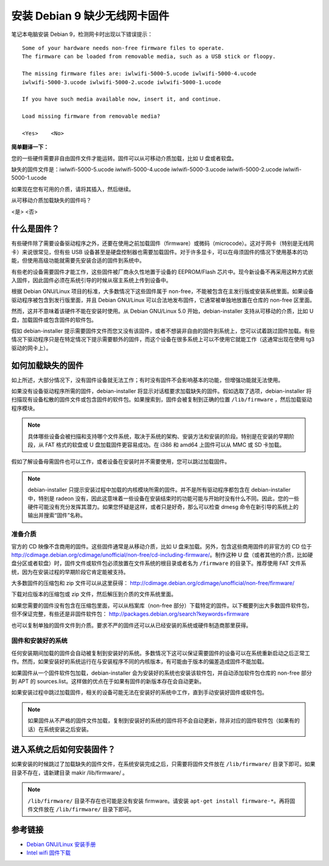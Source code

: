 安装 Debian 9 缺少无线网卡固件
#############################################

笔记本电脑安装 Debian 9，检测网卡时出现以下错误提示：

.. highlight:: none

::

    Some of your hardware needs non-free firmware files to operate. 
    The firmware can be loaded from removable media, such as a USB stick or floopy.

    The missing firmware files are: iwlwifi-5000-5.ucode iwlwifi-5000-4.ucode 
    iwlwifi-5000-3.ucode iwlwifi-5000-2.ucode iwlwifi-5000-1.ucode

    If you have such media available now, insert it, and continue.

    Load missing firmware from removable media?

    <Yes>    <No>

**简单翻译一下：**

您的一些硬件需要非自由固件文件才能运转。固件可以从可移动介质加载，比如 U 盘或者软盘。

缺失的固件文件是：iwlwifi-5000-5.ucode iwlwifi-5000-4.ucode iwlwifi-5000-3.ucode iwlwifi-5000-2.ucode iwlwifi-5000-1.ucode

如果现在您有可用的介质，请将其插入，然后继续。

从可移动介质加载缺失的固件吗？

<是>    <否>


什么是固件？
*************************

有些硬件除了需要设备驱动程序之外，还要在使用之前加载固件（firmware）或微码（microcode）。这对于网卡（特别是无线网卡）来说很常见，但有些 USB 设备甚至是硬盘控制器也需要加载固件。对于许多显卡，可以在毋须固件的情况下使用基本的功能，但使用高级功能就需要先安装合适的固件到系统中。

有些老的设备需要固件才能工作，这些固件被厂商永久性地置于设备的 EEPROM/Flash 芯片中。现今新设备不再采用这种方式嵌入固件，因此固件必须在系统引导的时候从宿主系统上传到设备中。

根据 Debian GNU/Linux 项目的标准，大多数情况下这些固件属于 non-free，不能被包含在主发行版或安装系统里面。如果设备驱动程序被包含到发行版里面，并且 Debian GNU/Linux 可以合法地发布固件，它通常被单独地放置在仓库的 non-free 区里面。

然而，这并不意味着该硬件不能在安装时使用。从 Debian GNU/Linux 5.0 开始，debian-installer 支持从可移动的介质，比如 U 盘，加载固件或包含固件的软件包。

假如 debian-installer 提示需要固件文件而您又没有该固件，或者不想装非自由的固件到系统上，您可以试着跳过固件加载。有些情况下驱动程序只是在特定情况下提示需要额外的固件，而这个设备在很多系统上可以不使用它就能工作（这通常出现在使用 tg3 驱动的网卡上）。


如何加载缺失的固件
*************************

如上所述，大部分情况下，没有固件设备就无法工作；有时没有固件不会影响基本的功能，但增强功能就无法使用。

如果没有设备驱动程序所需的固件，debian-installer 将显示对话框要求加载缺失的固件。假如选取了选项，debian-installer 将扫描现有设备松散的固件文件或包含固件的软件包。如果搜索到，固件会被复制到正确的位置 ``/lib/firmware`` ，然后加载驱动程序模块。

.. note::

    具体哪些设备会被扫描和支持哪个文件系统，取决于系统的架构、安装方法和安装的阶段。特别是在安装的早期阶段，从 FAT 格式的软盘或 U 盘加载固件更容易成功。在 i386 和 amd64 上固件可以从 MMC 或 SD 卡加载。

假如了解设备毋需固件也可以工作，或者设备在安装时并不需要使用，您可以跳过加载固件。

.. note::

    debian-installer 只提示安装过程中加载的内核模块所需的固件。并不是所有驱动程序都包含在 debian-installer 中，特别是 radeon 没有，因此这意味着一些设备在安装结束时的功能可能与开始时没有什么不同。因此，您的一些硬件可能没有充分发挥其潜力。如果您怀疑是这样，或者只是好奇，那么可以检查 dmesg 命令在新引导的系统上的输出并搜索“固件”名称。


准备介质
=======================

官方的 CD 映像不含商用的固件。这些固件通常是从移动介质，比如 U 盘来加载。另外，包含这些商用固件的非官方的 CD 位于 http://cdimage.debian.org/cdimage/unofficial/non-free/cd-including-firmware/。制作这种 U 盘（或者其他的介质，比如硬盘分区或者软盘）时，固件文件或软件包必须放置在文件系统的根目录或者名为 ``/firmware`` 的目录下。推荐使用 FAT 文件系统，因为在安装过程的早期阶段它肯定能被支持。

大多数固件的压缩包和 zip 文件可以从这里获得： http://cdimage.debian.org/cdimage/unofficial/non-free/firmware/

下载对应版本的压缩包或 zip 文件，然后解压到介质的文件系统里面。

如果您需要的固件没有包含在压缩包里面，可以从档案库（non-free 部分）下载特定的固件。以下概要列出大多数固件软件包，但不保证完整，有些还是非固件软件包： http://packages.debian.org/search?keywords=firmware

也可以复制单独的固件文件到介质。要求不严的固件还可以从已经安装的系统或硬件制造商那里获得。

固件和安装好的系统
============================

任何安装期间加载的固件会自动被复制到安装好的系统。多数情况下这可以保证需要固件的设备可以在系统重新启动之后正常工作。然而，如果安装好的系统运行在与安装程序不同的内核版本，有可能由于版本的偏差造成固件不能加载。

如果固件从一个固件软件包加载，debian-installer 会为安装好的系统也安装该软件包，并自动添加软件包仓库的 non-free 部分到 APT 的 sources.list。这样做的优点在于如果有固件的新版本存在会自动更新。

如果安装过程中跳过加载固件，相关的设备可能无法在安装好的系统中工作，直到手动安装好固件或软件包。

.. note::

    如果固件从不严格的固件文件加载，复制到安装好的系统的固件将不会自动更新，除非对应的固件软件包（如果有的话）在系统安装之后安装。


进入系统之后如何安装固件？
**************************************

如果安装的时候跳过了加载缺失的固件文件，在系统安装完成之后，只需要将固件文件放在 ``/lib/firmware/`` 目录下即可。如果目录不存在，请新建目录 makir /lib/firmware/ 。

.. note::

    ``/lib/firmware/`` 目录不存在也可能是没有安装 firmware。请安装 ``apt-get install firmware-*``。再将固件文件放在 ``/lib/firmware/`` 目录下即可。

参考链接
************************************

* `Debian GNU/Linux 安装手册 <https://www.debian.org/releases/stable/i386/>`_
* `Intel wifi 固件下载 <https://wireless.wiki.kernel.org/en/users/Drivers/iwlwifi>`_
